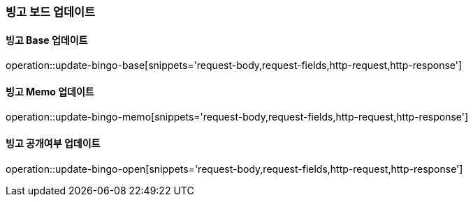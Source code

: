 [[bingo-board-update]]
=== 빙고 보드 업데이트

==== 빙고 Base 업데이트
operation::update-bingo-base[snippets='request-body,request-fields,http-request,http-response']

==== 빙고 Memo 업데이트
operation::update-bingo-memo[snippets='request-body,request-fields,http-request,http-response']

==== 빙고 공개여부 업데이트
operation::update-bingo-open[snippets='request-body,request-fields,http-request,http-response']

